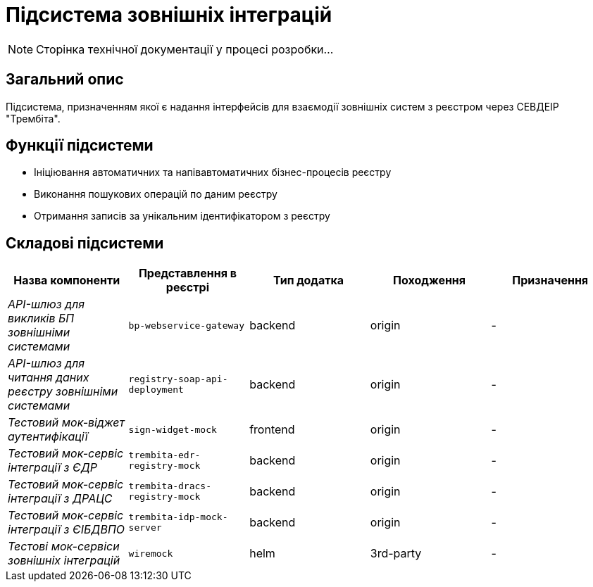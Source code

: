 = Підсистема зовнішніх інтеграцій

[NOTE]
--
Сторінка технічної документації у процесі розробки...
--

== Загальний опис

Підсистема, призначенням якої є надання інтерфейсів для взаємодії зовнішніх систем з реєстром через СЕВДЕІР "Трембіта".

== Функції підсистеми

* Ініціювання автоматичних та напівавтоматичних бізнес-процесів реєстру
* Виконання пошукових операцій по даним реєстру
* Отримання записів за унікальним ідентифікатором з реєстру

== Складові підсистеми

|===
|Назва компоненти|Представлення в реєстрі|Тип додатка|Походження|Призначення

|_API-шлюз для викликів БП зовнішніми системами_
|`bp-webservice-gateway`
|backend
|origin
|-

|_API-шлюз для читання даних реєстру зовнішніми системами_
|`registry-soap-api-deployment`
|backend
|origin
|-

|_Тестовий мок-віджет аутентифікації_
|`sign-widget-mock`
|frontend
|origin
|-

|_Тестовий мок-сервіс інтеграції з ЄДР_
|`trembita-edr-registry-mock`
|backend
|origin
|-

|_Тестовий мок-сервіс інтеграції з ДРАЦС_
|`trembita-dracs-registry-mock`
|backend
|origin
|-

|_Тестовий мок-сервіс інтеграції з ЄІБДВПО_
|`trembita-idp-mock-server`
|backend
|origin
|-

|_Тестові мок-сервіси зовнішніх інтеграцій_
|`wiremock`
|helm
|3rd-party
|-

|===
